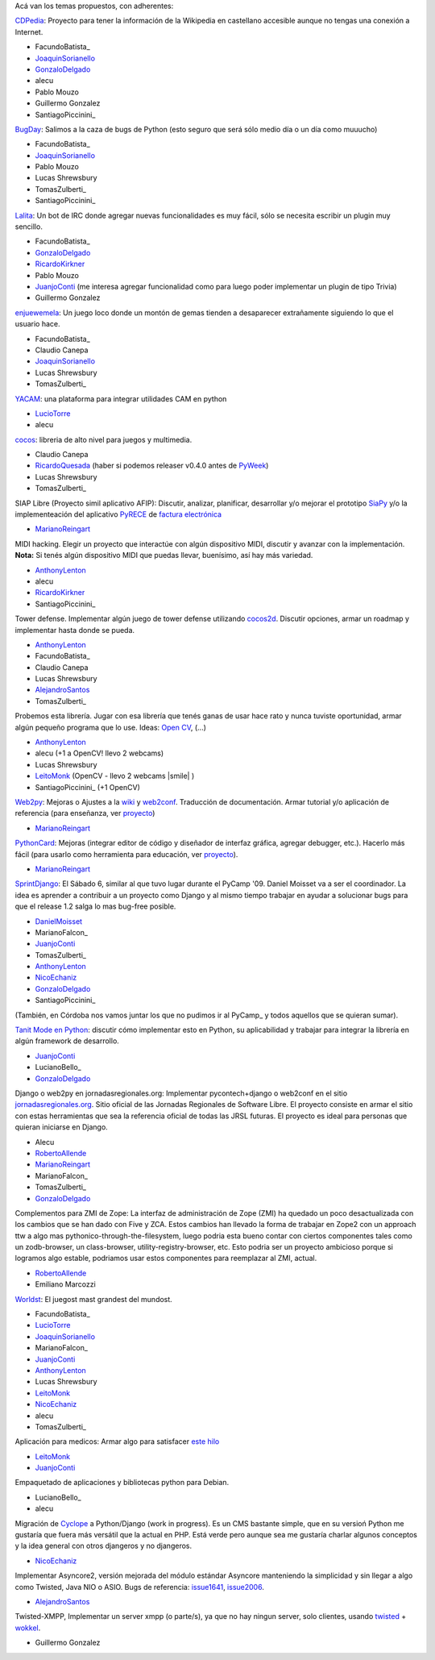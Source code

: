 
Acá van los temas propuestos, con adherentes:

CDPedia_: Proyecto para tener la información de la Wikipedia en castellano accesible aunque no tengas una conexión a Internet.

* FacundoBatista_

* JoaquinSorianello_

* GonzaloDelgado_

* alecu

* Pablo Mouzo

* Guillermo Gonzalez

* SantiagoPiccinini_

BugDay_: Salimos a la caza de bugs de Python (esto seguro que será sólo medio día o un día como muuucho)

* FacundoBatista_

* JoaquinSorianello_

* Pablo Mouzo

* Lucas Shrewsbury

* TomasZulberti_

* SantiagoPiccinini_

Lalita_: Un bot de IRC donde agregar nuevas funcionalidades es muy fácil, sólo se necesita escribir un plugin muy sencillo.

* FacundoBatista_

* GonzaloDelgado_

* RicardoKirkner_

* Pablo Mouzo

* JuanjoConti_ (me interesa agregar funcionalidad como para luego poder implementar un plugin de tipo Trivia)

* Guillermo Gonzalez

enjuewemela_: Un juego loco donde un montón de gemas tienden a desaparecer extrañamente siguiendo lo que el usuario hace.

* FacundoBatista_

* Claudio Canepa

* JoaquinSorianello_

* Lucas Shrewsbury

* TomasZulberti_

YACAM_: una plataforma para integrar utilidades CAM en python

* LucioTorre_

* alecu

cocos_: libreria de alto nivel para juegos y multimedia.

* Claudio Canepa

* RicardoQuesada_ (haber si podemos releaser v0.4.0 antes de PyWeek_)

* Lucas Shrewsbury

* TomasZulberti_

SIAP Libre (Proyecto simil aplicativo AFIP): Discutir, analizar, planificar, desarrollar y/o mejorar el prototipo SiaPy_ y/o la implementeación del aplicativo PyRECE_ de `factura electrónica`_

* MarianoReingart_

MIDI hacking.  Elegir un proyecto que interactúe con algún dispositivo MIDI, discutir y avanzar con la implementación. **Nota:** Si tenés algún dispositivo MIDI que puedas llevar, buenísimo, así hay más variedad.

* AnthonyLenton_

* alecu

* RicardoKirkner_

* SantiagoPiccinini_

Tower defense.  Implementar algún juego de tower defense utilizando cocos2d_.  Discutir opciones, armar un roadmap y implementar hasta donde se pueda.

* AnthonyLenton_

* FacundoBatista_

* Claudio Canepa

* Lucas Shrewsbury

* AlejandroSantos_

* TomasZulberti_

Probemos esta librería.  Jugar con esa librería que tenés ganas de usar hace rato y nunca tuviste oportunidad, armar algún pequeño programa que lo use.  Ideas: `Open CV`_, (...)

* AnthonyLenton_

* alecu (+1 a OpenCV! llevo 2 webcams)

* Lucas Shrewsbury

* LeitoMonk_ (OpenCV - llevo 2 webcams |smile| )

* SantiagoPiccinini_ (+1 OpenCV)

Web2py_: Mejoras o Ajustes a la wiki_ y web2conf_. Traducción de documentación. Armar tutorial y/o aplicación de referencia (para enseñanza, ver proyecto_)

* MarianoReingart_

PythonCard_: Mejoras (integrar editor de código y diseñador de interfaz gráfica, agregar debugger, etc.). Hacerlo más fácil (para usarlo como herramienta para educación, ver proyecto_).

* MarianoReingart_

SprintDjango_: El Sábado 6, similar al que tuvo lugar durante el PyCamp '09. Daniel Moisset va a ser el coordinador. La idea es aprender a contribuir a un proyecto como Django y al mismo tiempo trabajar en ayudar a solucionar bugs para que el release 1.2 salga lo mas bug-free posible.

* DanielMoisset_

* MarianoFalcon_

* JuanjoConti_

* TomasZulberti_

* AnthonyLenton_

* NicoEchaniz_

* GonzaloDelgado_

* SantiagoPiccinini_

(También, en Córdoba nos vamos juntar los que no pudimos ir al PyCamp_ y todos aquellos que se quieran sumar).

`Tanit Mode en Python`_: discutir cómo implementar esto en Python, su aplicabilidad y trabajar para integrar la librería en algún framework de desarrollo.

* JuanjoConti_

* LucianoBello_

* GonzaloDelgado_

Django o web2py en jornadasregionales.org: Implementar pycontech+django o web2conf en el sitio `jornadasregionales.org`_. Sitio oficial de las Jornadas Regionales de Software Libre. El proyecto consiste en armar el sitio con estas herramientas que sea la referencia oficial de todas las JRSL futuras. El proyecto es ideal para personas que quieran iniciarse en Django.

* Alecu

* RobertoAllende_

* MarianoReingart_

* MarianoFalcon_

* TomasZulberti_

* GonzaloDelgado_

Complementos para ZMI de Zope: La interfaz de administración de Zope (ZMI) ha quedado un poco desactualizada con los cambios que se han dado con Five y ZCA. Estos cambios han llevado la forma de trabajar en Zope2 con un approach ttw a algo mas pythonico-through-the-filesystem, luego podria esta bueno contar con ciertos componentes tales como un zodb-browser, un class-browser, utility-registry-browser, etc. Esto podria ser un proyecto ambicioso porque si logramos algo estable, podriamos usar estos componentes para reemplazar al ZMI, actual.

* RobertoAllende_

* Emiliano Marcozzi

Worldst_: El juegost mast grandest del mundost.

* FacundoBatista_

* LucioTorre_

* JoaquinSorianello_

* MarianoFalcon_

* JuanjoConti_

* AnthonyLenton_

* Lucas Shrewsbury

* LeitoMonk_

* NicoEchaniz_

* alecu

* TomasZulberti_

Aplicación para medicos: Armar algo para satisfacer `este hilo`_

* LeitoMonk_

* JuanjoConti_

Empaquetado de aplicaciones y bibliotecas python para Debian.

* LucianoBello_

* alecu

Migración de Cyclope_ a Python/Django (work in progress). Es un CMS bastante simple, que en su versioń Python me gustaría que fuera más versátil que la actual en PHP. Está verde pero aunque sea me gustaría charlar algunos conceptos y la idea general con otros djangeros y no djangeros.

* NicoEchaniz_

Implementar Asyncore2, versión mejorada del módulo estándar Asyncore manteniendo la simplicidad y sin llegar a algo como Twisted, Java NIO o ASIO. Bugs de referencia: issue1641_, issue2006_.

* AlejandroSantos_

Twisted-XMPP, Implementar un server xmpp (o parte/s), ya que no hay ningun server, solo clientes, usando twisted_ + wokkel_.

* Guillermo Gonzalez

.. ############################################################################

.. _CDPedia: http://code.google.com/p/cdpedia/

.. _BugDay: http://humitos.wordpress.com/2008/05/05/colaborando-con-python/

.. _Lalita: https://edge.launchpad.net/lalita

.. _enjuewemela: http://code.google.com/p/enjuewemela/

.. _YACAM: http://bitbucket.org/lucio.torre/yacam/

.. _cocos: http://code.google.com/p/los-cocos

.. _SiaPy: http://www.sistemasagiles.com.ar/trac/wiki/SiaPy

.. _PyRECE: http://www.sistemasagiles.com.ar/trac/wiki/PyRece

.. _factura electrónica: http://www.sistemasagiles.com.ar/trac/wiki/FacturaElectronica

.. _cocos2d: http://cocos2d.org/

.. _Open CV: http://opencv.willowgarage.com/wiki/

.. _Web2py: http://www.web2py.com.ar/

.. _wiki: http://www.web2py.com.ar/wiki

.. _web2conf: http://www.web2py.com.ar/web2conf

.. _proyecto: http://docs.google.com/View?id=dd9bm82g_428g8zvfvdx

.. _SprintDjango: http://code.djangoproject.com/wiki/Sprint201003Argentina

.. _Tanit Mode en Python: http://svn.juanjoconti.com.ar/dyntaint/taintmode.py

.. _jornadasregionales.org: http://jornadasregionales.org

.. _Worldst: http://the.most.biggest.gamest.in.the.worldst.com.ar/

.. _este hilo: http://mx.grulic.org.ar/lurker/thread/20100228.231834.e9d8d228.es.html

.. _Cyclope: http://codigosur.org/leer.php/1182042

.. _issue1641: http://bugs.python.org/issue1641

.. _issue2006: http://bugs.python.org/issue2006

.. _twisted: http://twistedmatrix.com

.. _wokkel: http://wokkel.ik.nu/

.. _joaquinsorianello: /pages/joaquinsorianello
.. _gonzalodelgado: /pages/gonzalodelgado
.. _ricardokirkner: /pages/ricardokirkner
.. _juanjoconti: /pages/juanjoconti
.. _luciotorre: /pages/luciotorre
.. _ricardoquesada: /pages/ricardoquesada
.. _pyweek: /pages/pyweek
.. _marianoreingart: /pages/marianoreingart
.. _anthonylenton: /pages/anthonylenton
.. _alejandrosantos: /pages/alejandrosantos
.. _leitomonk: /pages/leitomonk
.. _pythoncard: /pages/pythoncard
.. _danielmoisset: /pages/danielmoisset
.. _nicoechaniz: /pages/nicoechaniz
.. _robertoallende: /pages/robertoallende
